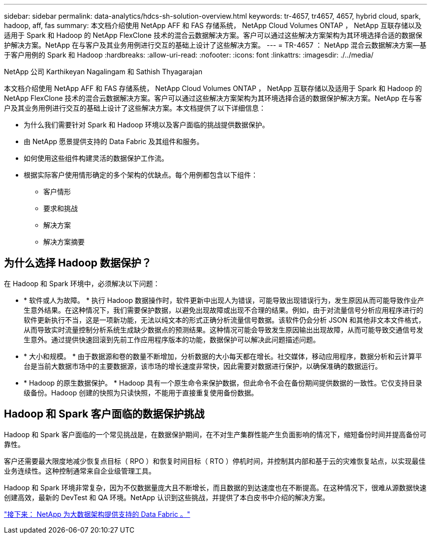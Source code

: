 ---
sidebar: sidebar 
permalink: data-analytics/hdcs-sh-solution-overview.html 
keywords: tr-4657, tr4657, 4657, hybrid cloud, spark, hadoop, aff, fas 
summary: 本文档介绍使用 NetApp AFF 和 FAS 存储系统， NetApp Cloud Volumes ONTAP ， NetApp 互联存储以及适用于 Spark 和 Hadoop 的 NetApp FlexClone 技术的混合云数据解决方案。客户可以通过这些解决方案架构为其环境选择合适的数据保护解决方案。NetApp 在与客户及其业务用例进行交互的基础上设计了这些解决方案。 
---
= TR-4657 ： NetApp 混合云数据解决方案—基于客户用例的 Spark 和 Hadoop
:hardbreaks:
:allow-uri-read: 
:nofooter: 
:icons: font
:linkattrs: 
:imagesdir: ./../media/


NetApp 公司 Karthikeyan Nagalingam 和 Sathish Thyagarajan

[role="lead"]
本文档介绍使用 NetApp AFF 和 FAS 存储系统， NetApp Cloud Volumes ONTAP ， NetApp 互联存储以及适用于 Spark 和 Hadoop 的 NetApp FlexClone 技术的混合云数据解决方案。客户可以通过这些解决方案架构为其环境选择合适的数据保护解决方案。NetApp 在与客户及其业务用例进行交互的基础上设计了这些解决方案。本文档提供了以下详细信息：

* 为什么我们需要针对 Spark 和 Hadoop 环境以及客户面临的挑战提供数据保护。
* 由 NetApp 愿景提供支持的 Data Fabric 及其组件和服务。
* 如何使用这些组件构建灵活的数据保护工作流。
* 根据实际客户使用情形确定的多个架构的优缺点。每个用例都包含以下组件：
+
** 客户情形
** 要求和挑战
** 解决方案
** 解决方案摘要






== 为什么选择 Hadoop 数据保护？

在 Hadoop 和 Spark 环境中，必须解决以下问题：

* * 软件或人为故障。 * 执行 Hadoop 数据操作时，软件更新中出现人为错误，可能导致出现错误行为，发生原因从而可能导致作业产生意外结果。在这种情况下，我们需要保护数据，以避免出现故障或出现不合理的结果。例如，由于对流量信号分析应用程序进行的软件更新执行不当，这是一项新功能，无法以纯文本的形式正确分析流量信号数据。该软件仍会分析 JSON 和其他非文本文件格式，从而导致实时流量控制分析系统生成缺少数据点的预测结果。这种情况可能会导致发生原因输出出现故障，从而可能导致交通信号发生意外。通过提供快速回滚到先前工作应用程序版本的功能，数据保护可以解决此问题描述问题。
* * 大小和规模。 * 由于数据源和卷的数量不断增加，分析数据的大小每天都在增长。社交媒体，移动应用程序，数据分析和云计算平台是当前大数据市场中的主要数据源，该市场的增长速度非常快，因此需要对数据进行保护，以确保准确的数据运行。
* * Hadoop 的原生数据保护。 * Hadoop 具有一个原生命令来保护数据，但此命令不会在备份期间提供数据的一致性。它仅支持目录级备份。Hadoop 创建的快照为只读快照，不能用于直接重复使用备份数据。




== Hadoop 和 Spark 客户面临的数据保护挑战

Hadoop 和 Spark 客户面临的一个常见挑战是，在数据保护期间，在不对生产集群性能产生负面影响的情况下，缩短备份时间并提高备份可靠性。

客户还需要最大限度地减少恢复点目标（ RPO ）和恢复时间目标（ RTO ）停机时间，并控制其内部和基于云的灾难恢复站点，以实现最佳业务连续性。这种控制通常来自企业级管理工具。

Hadoop 和 Spark 环境非常复杂，因为不仅数据量庞大且不断增长，而且数据的到达速度也在不断提高。在这种情况下，很难从源数据快速创建高效，最新的 DevTest 和 QA 环境。NetApp 认识到这些挑战，并提供了本白皮书中介绍的解决方案。

link:hdcs-sh-data-fabric-powered-by-netapp-for-big-data-architecture.html["接下来： NetApp 为大数据架构提供支持的 Data Fabric 。"]
